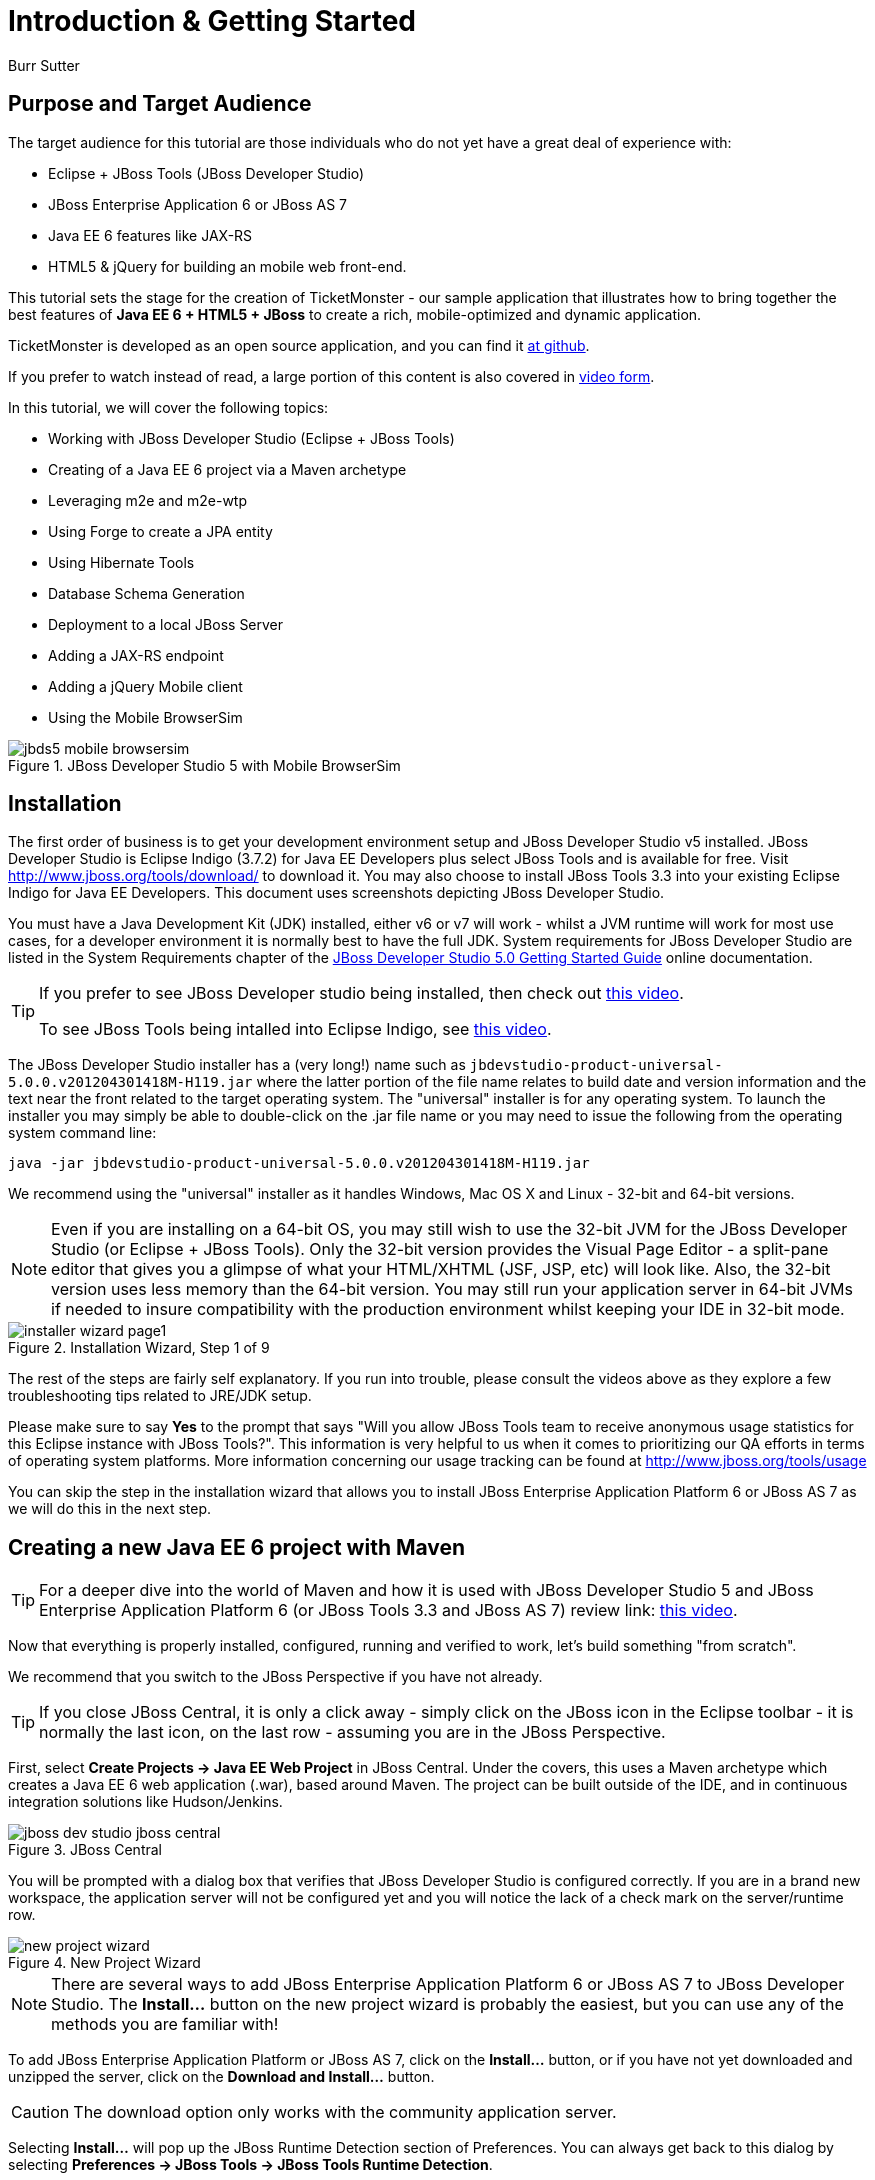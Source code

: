 Introduction & Getting Started
==============================
:Author: Burr Sutter

Purpose and Target Audience
---------------------------
The target audience for this tutorial are those individuals who do not yet have a great deal of experience with:

* Eclipse + JBoss Tools (JBoss Developer Studio)
* JBoss Enterprise Application 6 or JBoss AS 7
* Java EE 6 features like JAX-RS 
* HTML5 & jQuery for building an mobile web front-end.  

This tutorial sets the stage for the creation of TicketMonster - our sample application that illustrates how to bring together the best features of *Java EE 6 + HTML5 + JBoss* to create a rich, mobile-optimized and dynamic application.

TicketMonster is developed as an open source application, and you can find it link:https://github.com/jboss-jdf/ticket-monster[at github]. 

If you prefer to watch instead of read, a large portion of this content is also covered in link:http://docs.jboss.org/tools/movies/[video form]. 

In this tutorial, we will cover the following topics:

- Working with JBoss Developer Studio (Eclipse + JBoss Tools)
- Creating of a Java EE 6 project via a Maven archetype
- Leveraging m2e and m2e-wtp
- Using Forge to create a JPA entity
- Using Hibernate Tools
- Database Schema Generation
- Deployment to a local JBoss Server
- Adding a JAX-RS endpoint
- Adding a jQuery Mobile client
- Using the Mobile BrowserSim

[[jbds5_mobile_browsersim_image]]
.JBoss Developer Studio 5 with Mobile BrowserSim
image::gfx/introduction/jbds5_mobile_browsersim.png[]

Installation
------------

The first order of business is to get your development environment setup and JBoss Developer Studio v5 installed. JBoss Developer Studio is Eclipse Indigo (3.7.2) for Java EE Developers plus select JBoss Tools and is available for free. Visit http://www.jboss.org/tools/download/ to download it.  You may also choose to install JBoss Tools 3.3 into your existing Eclipse Indigo for Java EE Developers. This document uses screenshots depicting JBoss Developer Studio.

You must have a Java Development Kit (JDK) installed, either v6 or v7 will work - whilst a JVM runtime will work for most use cases, for a developer environment it is normally best to have the full JDK. System requirements for JBoss Developer Studio are listed in the System Requirements chapter of the link:https://access.redhat.com/knowledge/docs/en-US/JBoss_Developer_Studio/5.0/html-single/Getting_Started_Guide/index.html#minimumrequirements[JBoss Developer Studio 5.0 Getting Started Guide] online documentation.

[TIP]
==============================================================
If you prefer to see JBoss Developer studio being installed,
then check out link:http://vimeo.com/39606090[this video].

To see JBoss Tools being intalled into Eclipse Indigo, see
link:http://vimeo.com/39743315[this video].
==============================================================

The JBoss Developer Studio installer has a (very long!) name such as `jbdevstudio-product-universal-5.0.0.v201204301418M-H119.jar`
where the latter portion of the file name relates to build date and version information and the text near the front related to the target operating system. The "universal" installer is for any operating system.  To launch the installer you may simply be able to double-click on the .jar file name or you may need to issue the following from the operating system command line:

    java -jar jbdevstudio-product-universal-5.0.0.v201204301418M-H119.jar

We recommend using the "universal" installer as it handles Windows, Mac OS X and Linux - 32-bit and 64-bit versions.

[NOTE]
===============================================================
Even if you are installing on a 64-bit OS, you may still wish 
to use the 32-bit JVM for the JBoss Developer Studio (or 
Eclipse + JBoss Tools). Only the 32-bit version provides the
Visual Page Editor - a split-pane editor that gives you a 
glimpse of what your HTML/XHTML (JSF, JSP, etc) will look like.
Also, the 32-bit version uses less memory than the 64-bit 
version. You may still run your application server in 64-bit 
JVMs if needed to insure compatibility with the production
environment whilst keeping your IDE in 32-bit mode.
===============================================================

[[installer-wizard_image]]
.Installation Wizard, Step 1 of 9
image::gfx/introduction/installer_wizard_page1.png[]

The rest of the steps are fairly self explanatory.  If you run into trouble, please consult the videos above as they explore a few troubleshooting tips related to JRE/JDK setup.

Please make sure to say *Yes* to the prompt that says "Will you allow JBoss Tools team to receive anonymous usage statistics for this Eclipse instance with JBoss Tools?".  This information is very helpful to us when it comes to prioritizing our QA efforts in terms of operating system platforms. More information concerning our usage tracking can be found at http://www.jboss.org/tools/usage

You can skip the step in the installation wizard that allows you to install JBoss Enterprise Application Platform 6 or JBoss AS 7 as we will do this in the next step.

Creating a new Java EE 6 project with Maven
-------------------------------------------

[TIP]
=================================================================
For a deeper dive into the world of Maven and how it is used with
JBoss Developer Studio 5 and JBoss Enterprise Application 
Platform 6 (or JBoss Tools 3.3 and JBoss AS 7) review 
link: http://vimeo.com/39796236[this video].
=================================================================

Now that everything is properly installed, configured, running and verified to work, let's build something "from scratch".

We recommend that you switch to the JBoss Perspective if you have not already.  

[TIP]
=================================================================
If you close JBoss Central, it is only a click away - simply 
click on the JBoss icon in the Eclipse toolbar - it is normally 
the last icon, on the last row - assuming you are in the JBoss 
Perspective.
=================================================================

First, select *Create Projects -> Java EE Web Project* in JBoss Central. Under the covers, this uses a Maven archetype which creates a Java EE 6 web application (.war), based around Maven.  The project can be built outside of the IDE, and in continuous integration solutions like Hudson/Jenkins.

[[jboss-central_image]]
.JBoss Central
image::gfx/introduction/jboss_dev_studio_jboss_central.png[]

You will be prompted with a dialog box that verifies that JBoss Developer Studio is configured correctly. If you are in a brand new workspace, the application server will not be configured yet and you will notice the lack of a check mark on the server/runtime row.

[[new-project-wizard_image]]
.New Project Wizard
image::gfx/introduction/new_project_wizard.png[]

[NOTE]
=================================================================
There are several ways to add JBoss Enterprise Application 
Platform 6 or JBoss AS 7 to JBoss Developer Studio. The 
*Install...* button on the new project wizard is probably the
easiest, but you can use any of the methods you are familiar 
with!
=================================================================

To add JBoss Enterprise Application Platform or JBoss AS 7, click on the *Install...* button, or if you have not yet downloaded and unzipped the server, click on the *Download and Install...* button.  

[CAUTION]
=================================================================
The download option only works with the community application 
server.
=================================================================

Selecting *Install...* will pop up the JBoss Runtime Detection section of Preferences.  You can always get back to this dialog by selecting *Preferences -> JBoss Tools -> JBoss Tools Runtime Detection*.

[[jboss_tools_runtime_detection_image]]
.JBoss Tools Runtime Detection
image::gfx/introduction/jboss_tools_runtime_detection.png[]

Select the *Add* button which will take you to a file browser dialog where you should locate your unzipped JBoss server.

[[runtime_open_dialog_image]]
.Runtime Open Dialog
image::gfx/introduction/runtime_open_dialog.png[]

Select *Open* and JBoss Developer Studio will pop up the *Searching for runtimes...* window. 

[[searching_for_runtimes_dialog_image]]
.Searching for runtimes window
image::gfx/introduction/searching_for_runtimes_dialog.png[]

Simply select *OK*. You should see the added runtime in the Paths list.

[[jboss_tools_runtime_detection_after_image]]
.JBoss Tools Runtime Detection Completed
image::gfx/introduction/jboss_tools_runtime_detection_after.png[]

Select *OK* to close the *Preferences* dialog, and you will be returned to the *New Project Example* dialog, with the the server/runtime found.

[[as_eap_found_image]]
.JBoss AS 7.0/7.1 or EAP 6 Found
image::gfx/introduction/as_eap_found.png[]

Select *Next*.

[[new-project-wizard-step_2_image]]
.New Project Wizard Step 2
image::gfx/introduction/new_project_example_step_2.png[]

The default *Project name* is `jboss-javaee6-webapp`. If this field appears blank, it is because your workspace already contains a "jboss-javaee6-webapp" in which case just provide another name for your project. Change the project name to `ticket-monster`, and the package name to `org.jboss.jdf.example.ticketmonster`.

The *Target Runtime* allows you to choose between JBoss Enterprise Application Platform and JBoss AS 7. If it is left empty, JBoss AS 7 will be elected.

Select *Finish*.

JBoss Tools/JBoss Developer Studio will now generate the template project and import it into the workspace.  You will see it pop up into the Project Explorer and a message that asks if you would like to review the readme file.

[[prompt_for_readme_image]]
.New Project Wizard Step 3
image::gfx/introduction/prompt_for_readme.png[]

Select *Finish*

Exploring the newly generated project
-------------------------------------
Using the *Project Explorer*, open up the generated project, and double-click on the `pom.xml`.

The generated project is a Maven-based project with a `pom.xml` in its root directory.

[[newly_generated_project_explorer_image]]
.Project Explorer
image::gfx/introduction/newly_generated_project_explorer.png[]

JBoss Developer Studio and JBoss Tools include m2e and m2e-wtp. m2e is the Maven Eclipse plug-in and provides a graphical editor for editing `pom.xml` files, along with the ability to run maven goals directly from within Eclipse.  m2e-wtp allows you to deploy your Maven-based project directly to any Web Tools Project (WTP) compliant application server.  This means you can drag & drop, use *Run As -> Run on Server* and other mechanisms to have the IDE deploy your application.

The `pom.xml` editor has several tabs along its bottom edge.

[[pom_xml_tabs_image]]
.pom.xml Editor Tabs
image::gfx/introduction/pom_xml_tabs.png[scaledwidth="90%"]

For this tutorial, we do not need to edit the `pom.xml` as it already provides the Java EE 6 APIs that we will need (e.g. JPA, JAX-RS, CDI). You should spend some time exploring the *Dependencies* and the *pom.xml* (source view) tabs.   

One key element to make note of is `<jboss.bom.version>1.0.0.M6</jboss.bom.version>` which establishes if this project uses JBoss Enterprise Application Platform or JBoss AS dependencies.  The BOM (Bill of Materials) specifies the versions of the Java EE (and other) APIs defined in the dependency section.

If you are using JBoss Enterprise Application Platform 6 and you selected that as your Target Runtime, you will find a `-redhat-1` suffix on the version string.  

[CAUTION]
=================================================================
The specific version (e.g. `1.0.0.M6`) is very likely to change, 
so do not be surprised if the version is slightly different.
=================================================================

[[project_explorer_java_packages_image]]
.Project Explorer Java Packages
image::gfx/introduction/project_explorer_java_packages.png[]

Using the *Project Explorer*, drill-down into `src/main/java` under *Java Resources*.

The initial project includes the following Java packages:

`.controller`::
    contains the backing beans for `#{newMember}` and `#{memberRegistration}` in the JSF page `index.xhtml`
`.data`::
    contains a class which uses `@Produces` and `@Named` to return the list of members for `index.xhtml`
`.model`::
    contains the JPA entity class, a POJO annotated with `@Entity`, annotated with Bean Validation (JSR 303) constraints
`.rest`::
    contains the JAX-RS endpoints, POJOs annotated with `@Path`
`.service`::
    handles the registration transaction for new members
`.util`::
    contains Resources.java which sets up an alias for `@PersistenceContext` to be injectable via `@Inject`

Now, let's explore the resources in the project.

[[project_explorer_resources_image]]
.Project Explorer Resources
image::gfx/introduction/project_explorer_resources.png[]

Under src you will find:

`main/resources/import.sql`::
    contains insert statements that provides initial database data.  This is particularly useful when `hibernate.hbm2dll.auto=create-drop` is set in `persistence.xml`.  `hibernate.hbm2dll.auto=create-drop` causes the schema to be recreated each time the application is deployed.
`main/resources/META-INF/persistence.xml`::
    establishes that this project contains JPA entities and it identifies the datasource, which is deployed alongside the project. It also includes the `hibernate.hbm2dll.auto` property set to `create-drop` by default. 

`test/java/test`::
    provides the `.test` package that contains `MemberRegistrationTest.java`, an Arquillian based test that runs both from within JBoss Developer Studio via *Run As -> JUnit Test* and at the command line:
    +
    +
    `mvn test –Parq-jbossas-remote`
    +
    +
    Note that you will need to start the JBoss Enterprise Application Platform 6 or JBoss AS 7 server before running the test.
   
`src/main/webapp`::
    contains `index.xhtml`, the JSF-based user interface for the sample application.  If you double-click on that file you will see Visual Page Editor allows you to visually navigate through the file and see the source simultaneously. Changes to the source are immediately reflected in the visual pane.

[[visual_page_editor_image]]
.Visual Page Editor
image::gfx/introduction/visual_page_editor.png[]

In `src/main/webapp/WEB-INF`, you will find three key files:

`beans.xml`::
   is an empty file that indicates this is a CDI capable EE6 application
`faces-config.xml`::
   is an empty file that indicates this is a JSF capable EE6 application
`ticket-monster-ds.xml`::
   when deployed, creates a new datasource within the JBoss container


Adding a new entity using Forge
-------------------------------

There are several ways to add a new JPA entity to your project:

Starting from scratch::
    Right-click on the `.model` package and select *New -> Class*.  JPA entities are annotated POJOs so starting from a simple class is a common approach.
Reverse Engineering::
    Right-click on the "model" package and select New -> JPA Entities from Tables.  For more information on this technique see link:https://vimeo.com/39608294[this video]
Using Forge::
    to create a new entity for your project using a CLI (we will explore this in more detail below)
Reverse Engineering with Forge::
    Forge has a Hibernate Tools plug-in that allows you to script the conversion of RDBMS schema into JPA entities.  For more information on this technique see link:https://vimeo.com/39608326[this video].

For the purposes of this tutorial, we will take advantage of Forge to add a new JPA entity. This requires the least keystrokes, and we do not yet have a RDBMS schema to reverse engineer.  There is also an optional section for adding an entity using *New -> Class*.

Right-click on the `.model` package in the *Project Explorer* and select *Show In -> Forge Console*.

[[show_in_forge_console_image]]
.Show In Forge Console 
image::gfx/introduction/show_in_forge_console.png[]

[TIP]
==============================================================================
Alternative methods to activate Forge include:

* *Window -> Show View -> Forge Console*
* *Ctrl 4* (Windows) or *Cmd 4* (Mac).

Note: the Show In method will issue a "pick-up" command to switch you to the 
right location within your project.
==============================================================================

The first time you start Forge, you will be prompted with a *Forge Not Running* dialog, select *Yes*.

[[forge_is_not_running_image]]
.Show Forge Not Running
image::gfx/introduction/forge_is_not_running.png[scaledwidth="70%"]

[TIP]
==============================================================================
If you are not prompted you can always start Forge using the green arrow (or 
stop via the red square) in the Forge Console tab.

[[forge_start_stop_image]]
.Show Forge Start/Stop
image::gfx/introduction/forge_console_tab.png[]
==============================================================================

[[forge_console_image]]
.Show Forge Console
image::gfx/introduction/forge_console.png[]

Forge is a command-oriented rapid application development tool that allows you to enter commands that generate classes and code. It will automatically update the IDE for you.  A key feature is "content assist" or "tab completion", activated by pressing *tab*.

To generate an entity, use these commands:

    entity --named Event --package org.jboss.jdf.example.ticketmonster.model
    field string --named name
    validation setup
    constraint NotNull --onProperty name
    constraint Size --onProperty name --min 5 --max 50 --message "Must be > 5 and < 50"
    field string --named description
    constraint Size --onProperty description --min 20 --max 1000 --message "Must be > 20 and < 1000"
    field boolean --named major
    field string --named picture

Let's work through this, step by step.

At the `[ticket-monster] model $` prompt, type `en` and hit the tab key on your keyboard.  `entity` will fill in.   Hit tab again and `entity --named` will appear.  Type in `Event` and add a space -- Forge can not anticipate the name of your new entity!

Hit tab again and select `--package`.  Now, hit tab repeatedly to fill in `org.jboss.jdf.example.ticketmonster`. Since there are multiple entries underneath examples, Forge will display those options.  Type in `m` and hit tab to select `model`.

Now hit the Enter/Return key to watch the command execute.  The Event entity will be generated into the "model" package and open up inside of Eclipse.

[[forge_event_entity_image]]
.Forge new entity
image::gfx/introduction/forge_event_entity.png[]

[[forge_event_entity_created_image]]
.Event Entity
image::gfx/introduction/forge_event_entity_created.png[]

[NOTE]
==============================================================================
`@Entity public class` is placed on the same line as `
import java.lang.Override` by Forge. Using the formatter your IDE provides on
the entity will make this look more like you would expect!
==============================================================================

Forge has automatically changed the context of the CLI to `Event.java`, and typing `ls` will provide a listing of the fields and methods.  
[[forge_ls_results_image]]
.Forge `ls`
image::gfx/introduction/forge_ls.png[]

Now that the base `Event` entity has been created, let's add the fields and their JSR 303 Bean Validation constraints.  

This next step involves adding a `name` property for the Event entity so that an event could hold data like "Rock Concert". 

Type `fie` and hit tab to fill in `field`, if you hit *tab* again, Forge will list out the possible field types.   Type in `s` and hit *tab*, Forge will respond with `string`.  Hit *tab* again to get `--named` and type in `name`.   
You should end up with the command `field string --named name`, to execute it, press enter.  This will add a `private String name;` field, and the appropriate accessor and mutator (getter and setter) methods.  You should also notice that the toString method is tweaked to include `name` as well.

[[forge_added_name_image]]
.@Column name
image::gfx/introduction/forge_added_name.png[scaledwidth="90%"]

From this point forward, we will assume you have the basics of using Forge's interactive command line. The remaining commands to run are:

    validation setup
    constraint NotNull --onProperty name
    constraint Size --onProperty name --min 5 --max 50 --message "Must be > 5 and < 50"
    field string --named description
    constraint Size --onProperty description --min 20 --max 1000 --message "Must be > 20 and < 1000"
    field boolean --named major
    field string --named picture


The easiest way to see the results of Forge operating on the `Event.java` JPA Entity is to use the *Outline View* of JBoss Developer Studio. It is normally on the right-side of the IDE when using the JBoss Perspective.

[[outline_of_event_image]]
.Outline View
image::gfx/introduction/outline_of_event.png[]


Reviewing persistence.xml & updating import.sql
-----------------------------------------------

By default, the entity classes generate the database schema, and is controlled by `src/main/resources/persistence.xml`.

The two key settings are the `<jta-data-source>` and the `hibernate.hbm2ddl.auto` property.  The datasource maps to the datasource defined in `src\main\webapp\ticket-monster–ds.xml`.

The `hibernate.hbm2ddl.auto=create-drop` property indicates that all database tables will be dropped when an application is undeployed, or redeployed, and created when the application is deployed.

The `import.sql` file contains SQL statements that will inject sample data into your initial database structure.  Add the following insert statements:


    insert into Event (id, name, description, major, picture, version) values (1, 'Shane''s Sock Puppets', 'This critically acclaimed masterpiece...', true, 'http://dl.dropbox.com/u/65660684/640px-Carnival_Puppets.jpg', 1);
    insert into Event (id, name, description, major, picture, version) values (2, 'Rock concert of the decade', 'Get ready to rock...', true, 'http://dl.dropbox.com/u/65660684/640px-Weir%2C_Bob_(2007)_2.jpg', 1);


Adding a new entity using JBoss Developer Studio
------------------------------------------------

Alternatively, we can add an entity with JBoss Developer Studio or JBoss Tools.

First, right-click on the `.model` package and select *New -> Class*.  Enter the class name as `Venue` - our concerts & shows happen at particular stadiums, concert halls and theaters. 

First, add some private fields representing the entities properties, which translate to the columns in the database table.

[source,java]
----------------------------------------------------------------------------------------------------
package org.jboss.jdf.example.ticketmonster.model;

public class Venue {
	private Long id;
	private String name;
	private String description;
	private int capacity;
}
----------------------------------------------------------------------------------------------------

Now, right-click on the editor itself, and from the pop-up, context menu select *Source -> Generate Getters and Setters*.

[[generate_getters_setters_menu_image]]
.Generate Getters and Setters Menu
image::gfx/introduction/generate_getters_setters.png[]

This will create accessor and mutator methods for all your fields, making them accessible properties for the entity class.

[[generate_getters_setters_dialog_image]]
.Generate Getters and Setters Dialog
image::gfx/introduction/getter_setter_dialog.png[]

Click *Select All* and then *OK*.

[[venue_after_getters_setters_image]]
.Venue.java with gets/sets
image::gfx/introduction/venue_after_getters_setters.png[]

Now, right-click on the editor, from the pop-up context menu select *Source -> Generate Hibernate/JPA Annotations*.

If you are prompted to save `Venue.java`, simply select OK.

[[save_modified_resources_image]]
.Save Modified Resources
image::gfx/introduction/save_modified_resources.png[]

The *Hibernate: add JPA annotations* wizard will start up. First, verify that `Venue` is the class you are working on.

[[hibernate_add_jpa_image]]
.Hibernate: add JPA annotations
image::gfx/introduction/hibernate_add_jpa_annotations.png[]

Select *Next*.

The next step in the wizard will provide a sampling of the refactored sources – describing the basic changes that are being made to `Venue`.

[[hibernate_add_jpa_annotations_step2_image]]
.Hibernate: add JPA annotations Step 2
image::gfx/introduction/hibernate_add_jpa_annotations_step2.png[scaledwidth="80%"]

Select *Finish*.

Now you may wish to add the Bean Validation constraint annotations, such as `@NotNull` to the fields.

Deployment
----------

At this point, if you have not already deployed the application, right click on the project name in the Project Explorer and select *Run As -> Run on Server*.  If needed, this will startup the application server instance, compile & build the application and push the application into the `JBOSS_HOME/standalone/deployments` directory.  This directory is scanned for new deployments, so simply placing your war in the directory will cause it to be deployed.

[CAUTION]
=================================================================
If you have been using another application server or web server 
such as Tomcat, shut it down now to avoid any port conflicts.
=================================================================

[[run_as_run_on_server_image]]
.Run As -> Run on Server
image::gfx/introduction/run_as_run_on_server.png[]

Now, deploy the h2console webapp. You can read how to do this in the link:http://www.jboss.org/jdf/quickstarts/jboss-as-quickstart/h2-console/[h2console quickstart].

The *Run As -> Run on Server* option will also launch the internal Eclipse browser with the appropriate URL so that you can immediately begin interacting with the application.

[[result_run_on_server_image]]
.Eclipse Browser after Run As -> Run on Server
image::gfx/introduction/result_run_on_server.png[]

Now, go to http://localhost:8080/h2console to start up the h2 console.

[[h2console_in_browser_image]]
.h2console in browser
image::gfx/introduction/h2console_in_browser.png[]

Use `jdbc:h2:mem:ticket-monster` as the JDBC URL (this is defined in `src/main/webapp/WEB-INF/ticket-monster-ds.xml`), `sa` as the username and `sa` as the password.

Click *Connect*

You will see both the `EVENT` table, the `VENUE` table and the `MEMBER` tables have been added to the H2 schema.

And if you enter the SQL statement: `select * from event` and select the *Run* (Ctrl-Enter) button, it will display the data you entered in the `import.sql` file in a previous step.  With these relatively simple steps, you have verified that your new EE 6 JPA entities have been added to the system and deployed successfully, creating the supporting RDBMS schema as needed.

[[h2console_select_from_event.png]]
.h2console Select * from Event
image::gfx/introduction/h2console_select_from_event.png[]


Adding a JAX-RS RESTful web service
-----------------------------------

The goal of this section of the tutorial is to walk you through the creation of a POJO with the JAX-RS annotations. 

Right-click on the `.rest` package, select *New -> Class* from the context menu, and enter `EventService` as the class name.

[[new_class_eventservice_image]]
.New Class EventService
image::gfx/introduction/new_class_eventservice.png[]

Select *Finish*.

Replace the contents of the class with this sample code: 

[source,java]
---------------------------------------------------------------------------------------------------------
package org.jboss.jdf.example.ticketmonster.rest;

@Path("/events")
@RequestScoped
public class EventService {
	@Inject
	private EntityManager em;
	
	@GET
	@Produces(MediaType.APPLICATION_JSON)
	public List<Event> getAllEvents() {
		final List<Event> results = 
			em.createQuery(
			"select e from Event e order by e.name").getResultList();
		return results;
	}
}
---------------------------------------------------------------------------------------------------------

This class is a JAX-RS endpoint that returns all Events.

[[event_service_copy_paste_image]]
.EventService after Copy and Paste
image::gfx/introduction/event_service_copy_paste.png[]

You'll notice a lot of errors, relating to missing imports. The easiest way to solve this is to right-click inside the editor and select *Source -> Organize Imports* from the context menu. 

[[source_organize_imports_image]]
.Source -> Organize -> Imports
image::gfx/introduction/source_organize_imports.png[]

Some of the class names are not unique. Eclipse will prompt you with any decisions around what class is intended. Select the following:

* `javax.ws.rs.core.MediaType`
* `org.jboss.tools.examples.Event`
* `javax.ws.rs.Produces`
* `java.util.List`
* `java.inject.Inject`
* `java.enterprise.context.RequestScoped`

The following screenshots illustrate how you handle these decisions. The Figure description indicates the name of the class you should select.

[[organize_imports_1_image]]
.javax.ws.rs.core.MediaType
image::gfx/introduction/organize_imports_1.png[]

[[organize_imports_2_image]]
.org.jboss.tools.examples.Event
image::gfx/introduction/organize_imports_2.png[]

[[organize_imports_3_image]]
.javax.ws.rs.Produces
image::gfx/introduction/organize_imports_3.png[]

[[organize_imports_4_image]]
.java.util.List
image::gfx/introduction/organize_imports_4.png[]

[[organize_imports_5_image]]
.javax.inject.Inject
image::gfx/introduction/organize_imports_5.png[]

[[organize_imports_6_image]]
.javax.enterprise.context.RequestScoped
image::gfx/introduction/organize_imports_6.png[]

You should end up with these imports:

[source,java]
---------------------------------------------------------------------------------------------------------
import java.util.List;

import javax.enterprise.context.RequestScoped;
import javax.inject.Inject;
import javax.persistence.EntityManager;
import javax.ws.rs.GET;
import javax.ws.rs.Path;
import javax.ws.rs.Produces;
import javax.ws.rs.core.MediaType;

import org.jboss.jdf.example.ticketmonster.model.Event;
---------------------------------------------------------------------------------------------------------

Once these import statements are in place you should have no more compilation errors. When you save `EventService.java`, you will see it listed in JAX-RS REST Web Services in the Project Explorer.

[[project_explorer_jax_rs_services_image]]
.Project Explorer JAX-RS Services
image::gfx/introduction/project_explorer_jax_rs_services.png[]

This feature of JBoss Developer Studio and JBoss Tools provides a nice visual indicator that you have successfully configured your JAX-RS endpoint. 

You should now redeploy your project via *Run As -> Run on Server*, or by right clicking on the project in the *Servers* tab and select *Full Publish*.

[[full_publish_image]]
.Full Publish
image::gfx/introduction/full_publish.png[]

Using a browser, visit http://localhost:8080/ticket-monster/rest/events to see the results of the query, formatted as JSON (JavaScript Object Notation).

[[json_event_results_image]]
.JSON Response
image::gfx/introduction/json_event_results.png[]

[NOTE]
=================================================================================
The `rest` prefix is setup in a file called `JaxRsActivator.java` which contains 
a small bit of code that sets up the application for JAX-RS endpoints.
=================================================================================

Adding a jQuery Mobile client application
-----------------------------------------

Now, it is time to add a HTML5, jQuery based client application that is optimized for the mobile web experience.

There are numerous JavaScript libraries that help you optimize the end-user experience on a mobile web browser. We have found that jQuery Mobile is one of the easier ones to get started with but as your skills mature, you might investigate solutions like Sencha Touch, Zepto or Jo.  This tutorial focuses on jQuery Mobile as the basis for creating the UI layer of the application.

The UI components interact with the JAX-RS RESTful services (e.g. `EventService.java`). 

[TIP]
=================================================================================
For more information on building HTML5 + REST applications with JBoss technologies, check
out link:http://www.jboss.org/aerogear[Aerogear].
=================================================================================

These next steps will guide you through the creation of a file called `mobile.html` that provides a mobile friendly version of the application, using jQuery Mobile.

First, using the Project Explorer, navigate to `src/main/webapp`, and right-click on `webapp`, and choose *New HTML file*.
[[new_html_file_image]]
.New HTML File
image::gfx/introduction/new_html_file.png[]

[CAUTION]
=================================================================================
The New HTML File Wizard starts off with your target location being 
`m2e-wtp/web-resources`, this is an incorrect location and it is a bug, 
link:https://issues.jboss.org/browse/JBIDE-11472[JBIDE-11472].

It is possible it may already be corrected by the time you read through this 
document.  
=================================================================================

Change directory to `ticket-monster/src/main/webapp` and enter name the file `mobile.html`.

[[new_html_file_correct_location_image]]
.New HTML File src/main/webapp
image::gfx/introduction/new_html_file_correct_location.png[]

Select *Next*.

On the *Select HTML Template* page of the *New HTML File* wizard, select *HTML5 jQuery Mobile Page*.  This template will get you off to a fast start using jQuery Mobile.

[[select_html_template]]
.Select HTML5 jQuery Mobile Template
image::gfx/introduction/select_html_template.png[]

Select *Finish*.

The document must start with `<!DOCTYPE html>` as this identifies the page as HTML 5 based. For this particular phase of the tutorial, we are not introducing a bunch of HTML 5 specific concepts like the new form fields (type=email), websockets or the new CSS capabilities.  For now, we simply wish to get our mobile application completed as soon as possible.  The good news is that jQuery and jQuery Mobile make the consumption of a RESTful endpoint very simple.  

You might notice that in the *Visual Page Editor*, the visual portion is not that attractive, this is because the majority of jQuery Mobile magic happens at runtime and our visual page editor simply displays the HTML without embellishment.  

Visit link:http://localhost:8080/ticket-monster/mobile.html[].

[NOTE]
=================================================================================
Note: Normally HTML files are deployed automatically, if you find it missing, 
just use Full Publish or Run As Run on Server as demonstrated in previous steps.
=================================================================================

As soon as the page loads, you will be prompted with an alert box with "Ready to Go".  This alert box is generated from JavaScript that is associated with the pageinit event.

[[jquery_mobile_template_image]]
.jQuery Mobile Template
image::gfx/introduction/jquery_mobile_template.png[]

One side benefit of using a HTML5 + jQuery-based front-end to your application is that it allows for fast turnaround in development.  Simply edit the HTML file, save the file and refresh your browser.  

Now the secret sauce to connecting your front-end to your back-end is simply editing the pageinit JavaScript event and including an invocation of the previously created Events JAX-RS service.

Insert the following block of code directly below the alert()

----------------------------------------------------------------------------------------------------
     $.getJSON("rest/events", function(events) {
    // console.log("returned are " + events);
    var listOfEvents = $("#listOfItems");
    listOfEvents.empty();
    $.each(events, function(index, event) {
            // console.log(event.name);
            listOfEvents.append("<li><a href='#'>" + event.name + "</a>");
    });
    listOfEvents.listview("refresh");
    });
----------------------------------------------------------------------------------------------------

Note:

* using `$.getJSON("rest/events")` to hit the `EventService.java`
* a commented out `// console.log`, causes problems in IE
* Getting a reference to `listOfItems` which is declared in the HTML using an `id` attribute
* Calling `.empty` on that list - removing the exiting `One, Two, Three` items
* For each event - based on what is returned in step 1 +
* another commented out `// console.log`
* `append` the found event to the UL in the HTML
* `refresh` the `listOfItems` +

[NOTE]
=================================================================================
You may find the `.append("<li>...")` syntax unattractive, embedding HTML inside 
of the JS .append method, this can be corrected using various JS templating 
techniques.
=================================================================================

The result is ready for the average mobile phone. Simply refresh your browser to see the results.

[[jquery_mobile_results_image]]
.jQuery Mobile REST Results
image::gfx/introduction/jquery_mobile_results.png[]

JBoss Developer Studio and JBoss Tools includes BrowerSim to help you better understand what your mobile application will look like. Look for a "phone" icon in the toolbar, visible in the JBoss Perspective.

[[mobile_browsersim_in_toolbar_image]]
.Mobile BrowserSim icon in Eclipse Toolbar
image::gfx/introduction/mobile_browsersim_in_toolbar.png[]

[NOTE]
=================================================================================
The BrowserSim tool takes advantage of a locally installed Safari (Mac & Windows)
on your workstation.  It does not package a whole browser by itself.  You will
need to install Safari on Windows to leverage this feature – but that is more
economical than having to purchase a MacBook to quickly look at your mobile-web 
focused application!
=================================================================================

[[mobile_browsersim_image]]
.Mobile BrowserSim
image::gfx/introduction/mobile_browsersim.png[]
The Mobile BrowserSim has a Devices menu, on Mac it is in the top menu bar and on Windows it is available via right-click as a pop-up menu.   This menu allows you to change user-agent and dimensions of the browser, plus change the orientation of the device.  

[[mobile_browsersim_devices_menu_image]]
.Mobile BrowserSim Devices Menu
image::gfx/introduction/mobile_browsersim_devices_menu.png[]

[[mobile_browsersim_windows_menu_image]]
.Mobile BrowserSim on Windows 7
image::gfx/introduction/mobile_browsersim_windows_menu.png[]

You can also add your own custom device/browser types.

[[mobile_browsersim_custom_devices_image]]
.Mobile BrowserSim Custom Devices Window
image::gfx/introduction/mobile_browsersim_custom_devices.png[]

Under the *File* menu, you will find a *View Page Source* option that will open up the mobile-version of the website's source code inside of JBoss Developer Studio.  This is a very useful feature for learning how other developers are creating their mobile web presence. 

[[mobile_browsersim_bofa_source_image]]
.Mobile BrowserSim View Source
image::gfx/introduction/mobile_browsersim_bofa_source.png[]

Conclusion
----------
This concludes our introduction to building HTML5 Mobile Web applications using Java EE 6 with Forge and JBoss Developer Studio. At this point, you should feel confident enough to tackle any of the additional exercises to learn how the TicketMonster sample application is constructed.

Cleaning up the generated code
~~~~~~~~~~~~~~~~~~~~~~~~~~~~~~

Before we proceed with the tutorial and implement TicketMonster, we need to clean up some of the archetype-generated code. The Member management code, while useful for ilustrating the general setup of a Java EE 6 web application, will not be part of TicketMonster, so we can safely remove some packages, classes, and resources:

* All the Member-related persistence and business code:

** `src/main/java/org/jboss/jdf/example/ticketmonster/controller`
** `src/main/java/org/jboss/jdf/example/ticketmonster/data`
** `src/main/java/org/jboss/jdf/example/ticketmonster/model/Member.java`
** `src/main/java/org/jboss/jdf/example/ticketmonster/rest/MemberResourceRESTService.java`
** `src/main/java/org/jboss/jdf/example/ticketmonster/service/MemberRegistration.java`

* Generated web content

** `src/main/webapp/index.html`
** `src/main/webapp/index.xhtml`
** `src/main/webapp/WEB-INF/templates/default.xhtml`

* JSF configuration (we will re-add it via Forge)

** `src/main/webapp/WEB-INF/faces-config.xml`

* Prototype mobile application (we will generate a proper mobile interface)

** `src/main/webapp/mobile.html`

Also, we will update the `src/main/resources/import.sql` file and remove the `Member` entity insertion:

    insert into Member (id, name, email, phone_number) values (0, 'John Smith', 'john.smith@mailinator.com', '2125551212' 

The data file should contain only the Event data import:

    insert into Event (id, name, description, major, picture, version) values (1, 'Shane''s Sock Puppets', 'This critically acclaimed masterpiece...', true, 'http://dl.dropbox.com/u/65660684/640px-Carnival_Puppets.jpg', 1);
    insert into Event (id, name, description, major, picture, version) values (2, 'Rock concert of the decade', 'Get ready to rock...', true, 'http://dl.dropbox.com/u/65660684/640px-Weir%2C_Bob_(2007)_2.jpg', 1);



